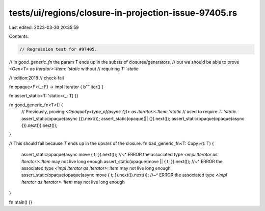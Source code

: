 tests/ui/regions/closure-in-projection-issue-97405.rs
=====================================================

Last edited: 2023-03-30 20:35:59

Contents:

.. code-block:: rs

    // Regression test for #97405.
// In `good_generic_fn` the param `T` ends up in the substs of closures/generators,
// but we should be able to prove `<Gen<T> as Iterator>::Item: 'static` without
// requiring `T: 'static`

// edition:2018
// check-fail

fn opaque<F>(_: F) -> impl Iterator { b"".iter() }

fn assert_static<T: 'static>(_: T) {}

fn good_generic_fn<T>() {
    // Previously, proving `<OpaqueTy<type_of(async {})> as Iterator>::Item: 'static`
    // used to require `T: 'static`.
    assert_static(opaque(async {}).next());
    assert_static(opaque(|| {}).next());
    assert_static(opaque(opaque(async {}).next()).next());
}


// This should fail because `T` ends up in the upvars of the closure.
fn bad_generic_fn<T: Copy>(t: T) {
    assert_static(opaque(async move { t; }).next());
    //~^ ERROR the associated type `<impl Iterator as Iterator>::Item` may not live long enough
    assert_static(opaque(move || { t; }).next());
    //~^ ERROR the associated type `<impl Iterator as Iterator>::Item` may not live long enough
    assert_static(opaque(opaque(async move { t; }).next()).next());
    //~^ ERROR the associated type `<impl Iterator as Iterator>::Item` may not live long enough
}

fn main() {}



